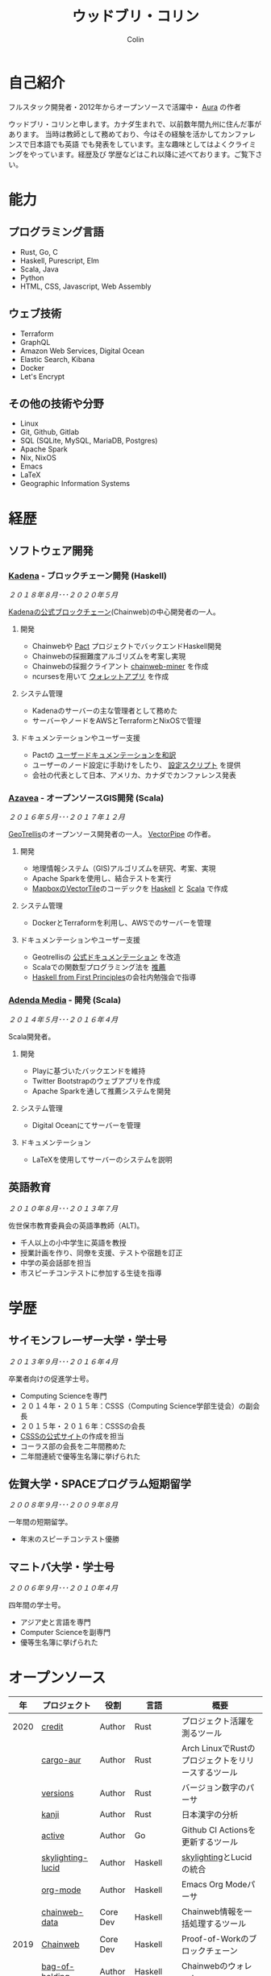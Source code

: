 #+TITLE: ウッドブリ・コリン
#+AUTHOR: Colin
#+HTML_HEAD: <link rel="stylesheet" type="text/css" href="org-theme.css"/>

* 自己紹介

[[/assets/colin-profile.jpg]]

フルスタック開発者・2012年からオープンソースで活躍中・ [[https://github.com/fosskers/aura][Aura]] の作者

ウッドブリ・コリンと申します。カナダ生まれで、以前数年間九州に住んだ事があります。
当時は教師として務めており、今はその経験を活かしてカンファレンスで日本語でも英語
でも発表をしています。主な趣味としてはよくクライミングをやっています。経歴及び
学歴などはこれ以降に述べております。ご覧下さい。

* 能力

** プログラミング言語

- Rust, Go, C
- Haskell, Purescript, Elm
- Scala, Java
- Python
- HTML, CSS, Javascript, Web Assembly

** ウェブ技術

- Terraform
- GraphQL
- Amazon Web Services, Digital Ocean
- Elastic Search, Kibana
- Docker
- Let's Encrypt

** その他の技術や分野

- Linux
- Git, Github, Gitlab
- SQL (SQLite, MySQL, MariaDB, Postgres)
- Apache Spark
- Nix, NixOS
- Emacs
- LaTeX
- Geographic Information Systems

* 経歴

** ソフトウェア開発

*** [[https://www.kadena.io/][Kadena]] - ブロックチェーン開発 (Haskell)

/２０１８年８月･･･２０２０年５月/

[[https://github.com/kadena-io/chainweb-node][Kadenaの公式ブロックチェーン]](Chainweb)の中心開発者の一人。

**** 開発

- Chainwebや [[https://pactlang.org/][Pact]] プロジェクトでバックエンドHaskell開発
- Chainwebの採掘難度アルゴリズムを考案し実現
- Chainwebの採掘クライアント [[https://github.com/kadena-io/chainweb-miner][chainweb-miner]] を作成
- ncursesを用いて [[https://github.com/kadena-community/bag-of-holding][ウォレットアプリ]] を作成

**** システム管理

- Kadenaのサーバーの主な管理者として務めた
- サーバーやノードをAWSとTerraformとNixOSで管理

**** ドキュメンテーションやユーザー支援

- Pactの [[https://pact-language.readthedocs.io/ja/stable/][ユーザードキュメンテーションを和訳]]
- ユーザーのノード設定に手助けをしたり、 [[https://github.com/kadena-community/node-setup][設定スクリプト]] を提供
- 会社の代表として日本、アメリカ、カナダでカンファレンス発表

*** [[https://www.azavea.com/][Azavea]] - オープンソースGIS開発 (Scala)

/２０１６年５月･･･２０１７年１２月/

[[https://github.com/locationtech/geotrellis][GeoTrellis]]のオープンソース開発者の一人。 [[https://github.com/geotrellis/vectorpipe][VectorPipe]] の作者。

**** 開発

- 地理情報システム（GIS)アルゴリズムを研究、考案、実現
- Apache Sparkを使用し、結合テストを実行
- [[https://docs.mapbox.com/vector-tiles/reference/][MapboxのVectorTile]]のコーデックを [[http://hackage.haskell.org/package/vectortiles][Haskell]] と [[https://github.com/locationtech/geotrellis/tree/master/vectortile][Scala]] で作成

**** システム管理

- DockerとTerraformを利用し、AWSでのサーバーを管理

**** ドキュメンテーションやユーザー支援

- Geotrellisの [[https://geotrellis.readthedocs.io/en/latest/][公式ドキュメンテーション]] を改造
- Scalaでの関数型プログラミング法を [[https://github.com/fosskers/scalaz-and-cats][推薦]]
- [[https://haskellbook.com/][Haskell from First Principles]]の会社内勉強会で指導

*** [[https://www.adendamedia.com/][Adenda Media]] - 開発 (Scala)

/２０１４年５月･･･２０１６年４月/

Scala開発者。

**** 開発

- Playに基づいたバックエンドを維持
- Twitter Bootstrapのウェブアプリを作成
- Apache Sparkを通して推薦システムを開発

**** システム管理

- Digital Oceanにてサーバーを管理

**** ドキュメンテーション

- LaTeXを使用してサーバーのシステムを説明

** 英語教育

/２０１０年８月･･･２０１３年７月/

佐世保市教育委員会の英語準教師（ALT)。

- 千人以上の小中学生に英語を教授
- 授業計画を作り、同僚を支援、テストや宿題を訂正
- 中学の英会話部を担当
- 市スピーチコンテストに参加する生徒を指導

* 学歴

** サイモンフレーザー大学・学士号

/２０１３年９月･･･２０１６年４月/

卒業者向けの促進学士号。

- Computing Scienceを専門
- ２０１４年・２０１５年：CSSS（Computing Science学部生徒会）の副会長
- ２０１５年・２０１６年：CSSSの会長
- [[https://sfucsss.org/][CSSSの公式サイト]]の作成を担当
- コーラス部の会長を二年間務めた
- 二年間連続で優等生名簿に挙げられた

** 佐賀大学・SPACEプログラム短期留学

/２００８年９月･･･２００９年８月/

一年間の短期留学。

- 年末のスピーチコンテスト優勝

** マニトバ大学・学士号

/２００６年９月･･･２０１０年４月/

四年間の学士号。

- アジア史と言語を専門
- Computer Scienceを副専門
- 優等生名簿に挙げられた

* オープンソース

|   年 | プロジェクト      | 役割     | 言語       | 概要                                               |
|------+-------------------+----------+------------+----------------------------------------------------|
| 2020 | [[https://github.com/fosskers/credit][credit]]            | Author   | Rust       | プロジェクト活躍を測るツール                       |
|      | [[https://crates.io/crates/cargo-aur][cargo-aur]]         | Author   | Rust       | Arch LinuxでRustのプロジェクトをリリースするツール |
|      | [[https://crates.io/crates/versions][versions]]          | Author   | Rust       | バージョン数字のパーサ                             |
|      | [[https://github.com/fosskers/rs-kanji][kanji]]             | Author   | Rust       | 日本漢字の分析                                     |
|      | [[https://github.com/fosskers/active][active]]            | Author   | Go         | Github CI Actionsを更新するツール                  |
|      | [[https://hackage.haskell.org/package/skylighting-lucid][skylighting-lucid]] | Author   | Haskell    | [[https://hackage.haskell.org/package/skylighting][skylighting]]とLucidの統合                           |
|      | [[http://hackage.haskell.org/package/org-mode][org-mode]]          | Author   | Haskell    | Emacs Org Modeパーサ                               |
|      | [[https://github.com/kadena-io/chainweb-data][chainweb-data]]     | Core Dev | Haskell    | Chainweb情報を一括処理するツール                   |
|------+-------------------+----------+------------+----------------------------------------------------|
| 2019 | [[https://github.com/kadena-io/chainweb-node][Chainweb]]          | Core Dev | Haskell    | Proof-of-Workのブロックチェーン                    |
|      | [[https://github.com/kadena-community/bag-of-holding][bag-of-holding]]    | Author   | Haskell    | Chainwebのウォレット                               |
|      | [[https://gitlab.com/fosskers/bounded-queue][bounded-queue]]     | Author   | Haskell    | キューのライブラリ                                 |
|      | [[https://github.com/kadena-io/chainweb-miner][chainweb-miner]]    | Author   | Haskell    | Chainwebの採掘クライアント                         |
|      | [[https://github.com/kadena-io/streaming-events][streaming-events]]  | Author   | Haskell    | EventStreamをクライアント側で処理するライブラリ    |
|------+-------------------+----------+------------+----------------------------------------------------|
| 2018 | [[https://github.com/fosskers/mapalgebra][MapAlgebra]]        | Author   | Haskell    | [[https://en.wikipedia.org/wiki/Map_algebra][Map Algebra]]ライブラリ                              |
|      | [[https://github.com/fosskers/fosskers.ca][fosskers.ca]]       | Author   | Purescript | 自分のサイト                                       |
|      | [[https://github.com/fosskers/streaming-pcap][streaming-pcap]]    | Author   | Haskell    | libpcapのパケットををストリーム                    |
|      | [[https://github.com/fosskers/servant-xml][servant-xml]]       | Author   | Haskell    | XMLとServantの統合                                 |
|------+-------------------+----------+------------+----------------------------------------------------|
| 2017 | [[https://github.com/geotrellis/vectorpipe][VectorPipe]]        | Author   | Scala      | GeoTrellisを通してVectorTile処理                   |
|      | [[https://github.com/fosskers/streaming-osm][streaming-osm]]     | Author   | Haskell    | OpenStreetMap情報をストリーム                      |
|      | [[https://github.com/fosskers/scalaz-and-cats][scalaz-and-cats]]   | Author   | Scala      | ScalazとCatsのベンチマーク                         |
|      | [[https://github.com/fosskers/scala-benchmarks][scala-benchmarks]]  | Author   | Scala      | Scalaのベンチマーク                                |
|------+-------------------+----------+------------+----------------------------------------------------|
| 2016 | [[https://github.com/locationtech/geotrellis][GeoTrellis]]        | Core Dev | Scala      | 地理情報の一括処理                                 |
|      | [[https://github.com/fosskers/pipes-random][pipes-random]]      | Author   | Haskell    | ランダムの数字などをストリーム                     |
|      | [[https://github.com/fosskers/vectortiles/][vectortiles]]       | Author   | Haskell    | Mapboxが定義するGIS Vector Tilesの処理             |
|------+-------------------+----------+------------+----------------------------------------------------|
| 2015 | [[http://hackage.haskell.org/package/microlens-aeson][microlens-aeson]]   | Author   | Haskell    | LensとAesonの統合                                  |
|      | [[https://github.com/fosskers/opengl-linalg][opengl-linalg]]     | Author   | C          | OpenGLで線形代数                                   |
|      | [[https://github.com/fosskers/tetris][Tetris]]            | Author   | C          | OpenGLを通して３次元テトリス                       |
|      | [[https://gitlab.com/fosskers/versions][versions]]          | Author   | Haskell    | バージョン数字のパーサ                             |
|------+-------------------+----------+------------+----------------------------------------------------|
| 2013 | [[https://github.com/fosskers/hisp][Hisp]]              | Author   | Haskell    | 簡単なLisp                                         |
|------+-------------------+----------+------------+----------------------------------------------------|
| 2012 | [[https://github.com/aurapm/aura/][Aura]]              | Author   | Haskell    | Arch Linuxのパッケージ管理ツール                   |
|      | [[https://github.com/fosskers/kanji][kanji]]             | Author   | Haskell    | 日本漢字の分析                                     |
|------+-------------------+----------+------------+----------------------------------------------------|

* 資格・免許

| 証明                               | 級     |   年 |
|------------------------------------+--------+------|
| Goethe-Zertifikat ドイツ語能力試験 | B1     | 2015 |
| 漢字検定                           | 準二級 | 2013 |
| 日本語能力試験 (JLPT)              | N1     | 2012 |

* 発表

| テーマ                      | 日付      | 会場                     | 場所         | 言語   |
|-----------------------------+-----------+--------------------------+--------------+--------|
| [[https://www.youtube.com/watch?v=CmMzkOspHTU][Haskell in Production]]       | 2019 June | LambdaConf               | ボルダー     | 英語   |
| コードの美と正当性          | 2019 May  | Polyglot Unconference    | バンクーバー | 英語   |
| Pactの基礎                  | 2018 Nov  | NODE東京                 | 東京         | 日本語 |
| Chainweb入門                | 2018 Nov  | Neutrino Meetup          | 東京         | 日本語 |
| [[https://www.youtube.com/watch?v=-UEOLfyDi74][How not to Write Slow Scala]] | 2018 June | LambdaConf               | ボルダー     | 英語   |
| Tips on Scala Performance   | 2018 May  | Polyglot Unconference    | バンクーバー | 英語   |
| [[https://www.meetup.com/Vancouver-Haskell-Unmeetup/events/229599314/][Extensible Effects]]          | 2016 Apr  | Vancouver Haskell Meetup | バンクーバー | 英語   |
| [[https://www.meetup.com/Vancouver-Haskell-Unmeetup/events/170696382/][Applicative Functors]]        | 2014 Apr  | Vancouver Haskell Meetup | バンクーバー | 英語   |
| 日本の教育                  | 2012      | アルカス佐世保           | 佐世保       | 日本語 |

* 趣味

** クライミング

主にリードを好みますが、トップロープもボルダリングも、外でも室内でもします。

*** 大会出場

|   年 | 競技         | 大会       | 会場           |
|------+--------------+------------+----------------|
| 2020 | トップロープ | The Flash  | Cliffhanger    |
| 2018 | ボルダリング | BC州州大会 | North Van Hive |

** 言語学習

日本語専門ですが、ドイツ語、イタリア語、エスペラント語も学習した事があります。

** 音楽演奏

| 団体                | 時期                             | 役割     |
|---------------------+----------------------------------+----------|
| SFU大学コーラス     | ２０１９年秋                     | 声       |
| SFU大学コーラス     | ２０１３年秋･･･２０１６年春 | 声・部長    |
| 早岐地区PTAコーラス | ２０１０年･･･２０１３年     | 声       |
| Westwood高校ジャズ  | ２００２年秋･･･２００６年春 | サックス |

